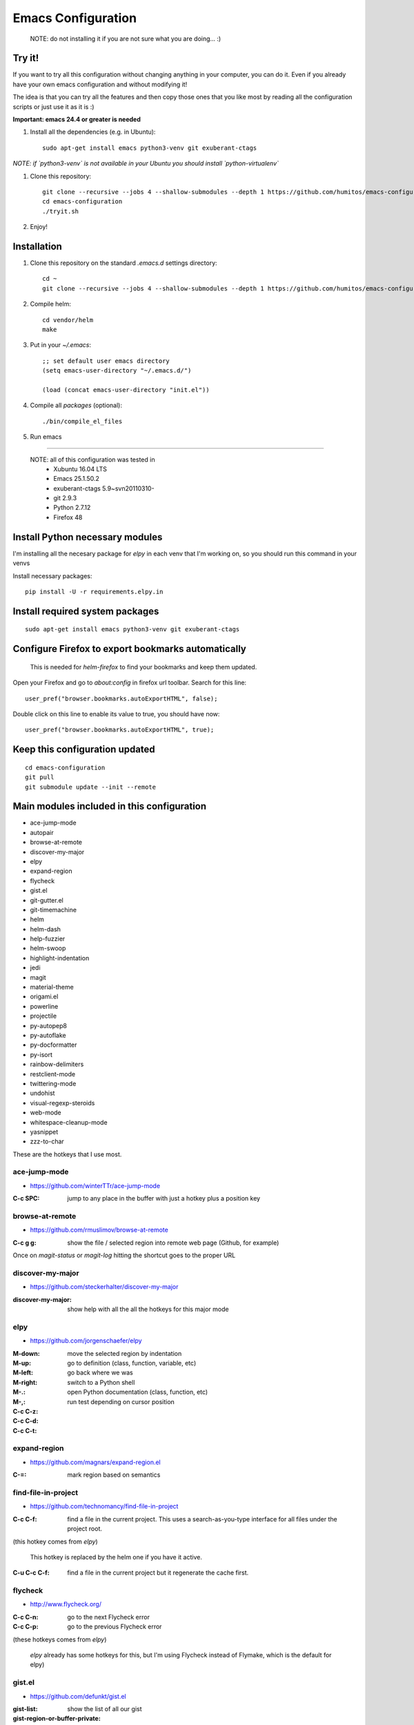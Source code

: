 =====================
 Emacs Configuration
=====================

  NOTE: do not installing it if you are not sure what you are doing... :)


Try it!
=======

If you want to try all this configuration without changing anything in
your computer, you can do it. Even if you already have your own emacs
configuration and without modifying it!

The idea is that you can try all the features and then copy those ones
that you like most by reading all the configuration scripts or just
use it as it is :)

**Important: emacs 24.4 or greater is needed**

#. Install all the dependencies (e.g. in Ubuntu)::

     sudo apt-get install emacs python3-venv git exuberant-ctags

*NOTE: if `python3-venv` is not available in your Ubuntu you should install `python-virtualenv`*

#. Clone this repository::

     git clone --recursive --jobs 4 --shallow-submodules --depth 1 https://github.com/humitos/emacs-configuration.git
     cd emacs-configuration
     ./tryit.sh

#. Enjoy!

Installation
============


#. Clone this repository on the standard `.emacs.d` settings directory::

     cd ~
     git clone --recursive --jobs 4 --shallow-submodules --depth 1 https://github.com/humitos/emacs-configuration.git .emacs.d

#. Compile helm::

     cd vendor/helm
     make

#. Put in your `~/.emacs`::

     ;; set default user emacs directory
     (setq emacs-user-directory "~/.emacs.d/")

     (load (concat emacs-user-directory "init.el"))

#. Compile all `packages` (optional)::

     ./bin/compile_el_files

#. Run emacs

----

  NOTE: all of this configuration was tested in
   * Xubuntu 16.04 LTS
   * Emacs 25.1.50.2
   * exuberant-ctags 5.9~svn20110310-
   * git 2.9.3
   * Python 2.7.12
   * Firefox 48


Install Python necessary modules
================================

I'm installing all the necesary package for `elpy` in each venv that
I'm working on, so you should run this command in your venvs

Install necessary packages::

      pip install -U -r requirements.elpy.in


Install required system packages
================================


::

     sudo apt-get install emacs python3-venv git exuberant-ctags


Configure Firefox to export bookmarks automatically
===================================================

  This is needed for `helm-firefox` to find your bookmarks and keep
  them updated.

Open your Firefox and go to `about:config` in firefox url
toolbar. Search for this line::

  user_pref("browser.bookmarks.autoExportHTML", false);

Double click on this line to enable its value to true, you should have
now::

  user_pref("browser.bookmarks.autoExportHTML", true);


Keep this configuration updated
===============================

::

     cd emacs-configuration
     git pull
     git submodule update --init --remote


Main modules included in this configuration
===========================================

* ace-jump-mode
* autopair
* browse-at-remote
* discover-my-major
* elpy
* expand-region
* flycheck
* gist.el
* git-gutter.el
* git-timemachine
* helm
* helm-dash
* help-fuzzier
* helm-swoop
* highlight-indentation
* jedi
* magit
* material-theme
* origami.el
* powerline
* projectile
* py-autopep8
* py-autoflake
* py-docformatter
* py-isort
* rainbow-delimiters
* restclient-mode
* twittering-mode
* undohist
* visual-regexp-steroids
* web-mode
* whitespace-cleanup-mode
* yasnippet
* zzz-to-char

These are the hotkeys that I use most.

ace-jump-mode
-------------

* https://github.com/winterTTr/ace-jump-mode

:C-c SPC: jump to any place in the buffer with just a hotkey plus a
          position key

browse-at-remote
----------------

* https://github.com/rmuslimov/browse-at-remote

:C-c g g: show the file / selected region into remote web page
          (Github, for example)

Once on `magit-status` or `magit-log` hitting the shortcut goes to the
proper URL


discover-my-major
-----------------

* https://github.com/steckerhalter/discover-my-major

:discover-my-major: show help with all the all the hotkeys for this
                    major mode


elpy
----

* https://github.com/jorgenschaefer/elpy

:M-down:
:M-up:
:M-left:
:M-right: move the selected region by indentation
:M-.: go to definition (class, function, variable, etc)
:M-,: go back where we was

:C-c C-z: switch to a Python shell
:C-c C-d: open Python documentation (class, function, etc)
:C-c C-t: run test depending on cursor position


expand-region
-------------

* https://github.com/magnars/expand-region.el

:C-=: mark region based on semantics


find-file-in-project
--------------------

* https://github.com/technomancy/find-file-in-project

:C-c C-f: find a file in the current project. This uses a
          search-as-you-type interface for all files under the project
          root.

(this hotkey comes from `elpy`)

  This hotkey is replaced by the helm one if you have it active.

:C-u C-c C-f: find a file in the current project but it regenerate the
              cache first.


flycheck
--------

* http://www.flycheck.org/

:C-c C-n: go to the next Flycheck error
:C-c C-p: go to the previous Flycheck error

(these hotkeys comes from `elpy`)

  `elpy` already has some hotkeys for this, but I'm using Flycheck
  instead of Flymake, which is the default for elpy)


gist.el
-------

* https://github.com/defunkt/gist.el

:gist-list: show the list of all our gist
:gist-region-or-buffer-private: create a new private gist with the
                                selection

git-timemachine
---------------

* https://github.com/pidu/git-timemachine

:git-timemachine: browse all versions of the current file

Once with that mode activated:

:p: previous version
:n: next version
:q: quit

helm
----

* https://github.com/emacs-helm/helm
* https://github.com/EphramPerdition/helm-fuzzier
* https://github.com/ShingoFukuyama/helm-swoop

:M-x: the beginning is here :)
:C-x f: all files in repository (ls-git)
:M-y: kill ring
:C-x r b: files position bookmark listing
:C-c h e: etags
:C-c h i: all function and variable names in the current buffer


Commands:

:helm-firefox-bookmarks: filter among Firefox bookmarks
:helm-google-suggest: search in google
:helm-wikipedia-suggest: search in wikipedia
:helm-swoop: search inside the current buffer and jump to them
:helm-multi-swoop: search in multiples buffer and jump to them
:helm-dash: search in dash documentation (https://kapeli.com/dash)

Once in the helm session / buffer:

:C-SPC: mark the current selection
:M-D: kill the selection


magit
-----

* https://magit.vc/

:C-x g: open the Magit Status buffer

Once on this buffer

:s: stage the selected file / chunk / directory
:k: discart the selected file / chunk / directory
:u: unstage the selected file / chunk / directory
:g: refresh buffer
:c c: commit current staged changes
:c a: amend current staged changes to previous commit
:P u: push to the current branch
:b b: checkout another branch
:b c: checkout a new branch
:b n: create new branch
:z z: stash current changes
:z p: pop stashed changes
:f u: fetch from origin
:F e: pulll from elsewhere


Commands:

:magit-log: show the git log
:magit-blame: show the author of each chunk of code


origami.el
----------

* https://github.com/gregsexton/origami.el

:C-c f a: toggle (folding) all the regions
:C-c f e: toggle the fold selected


projectile
----------

* https://github.com/bbatsov/projectile

:C-c p p: switch between projects
:C-c p b: switch between opened buffers for current project
:C-c p k: kill all the buffer related to the current project
:C-c p f: find file in current project
:C-c C-s: perform a grep on the current project
:C-c p h: all together
:C-c p R: regenerate TAGS for current project

  This is also integrated with helm


restclient-mode
---------------

* https://github.com/pashky/restclient.el

:C-c C-v: execute the current request
:C-c C-u: copy the CURL command to the clipboard
:C-c C-g: browse the queries / variables / etc with helm


twittering-mode
---------------

* https://github.com/hayamiz/twittering-mode/

:g: fetch new tweets
:RET: reply
:u: post a new tweet
:C-c C-c: send the tweet once we finish writting
:C-c C-k: cancel the current tweet
:C-u C-c RET: retweet current
:r: show replies
:j: navigate to next tweet
:k: navigate previous tweet


visual-regexp-steroids
----------------------

* https://github.com/benma/visual-regexp-steroids.el/

:C-M-%: search and replace using regex (visual and interactive results)


zzz-to-char
-----------

* https://github.com/mrkkrp/zzz-to-char

:M-z: zap up to one of the characters in the current paragraph


References
==========

* http://emacswiki.org/
* http://emacsrocks.com/
* https://www.quora.com/What-are-some-of-the-most-useful-extensions-for-Emacs
* https://github.com/emacs-tw/awesome-emacs
* https://github.com/fisadev/fisa-vim-config
